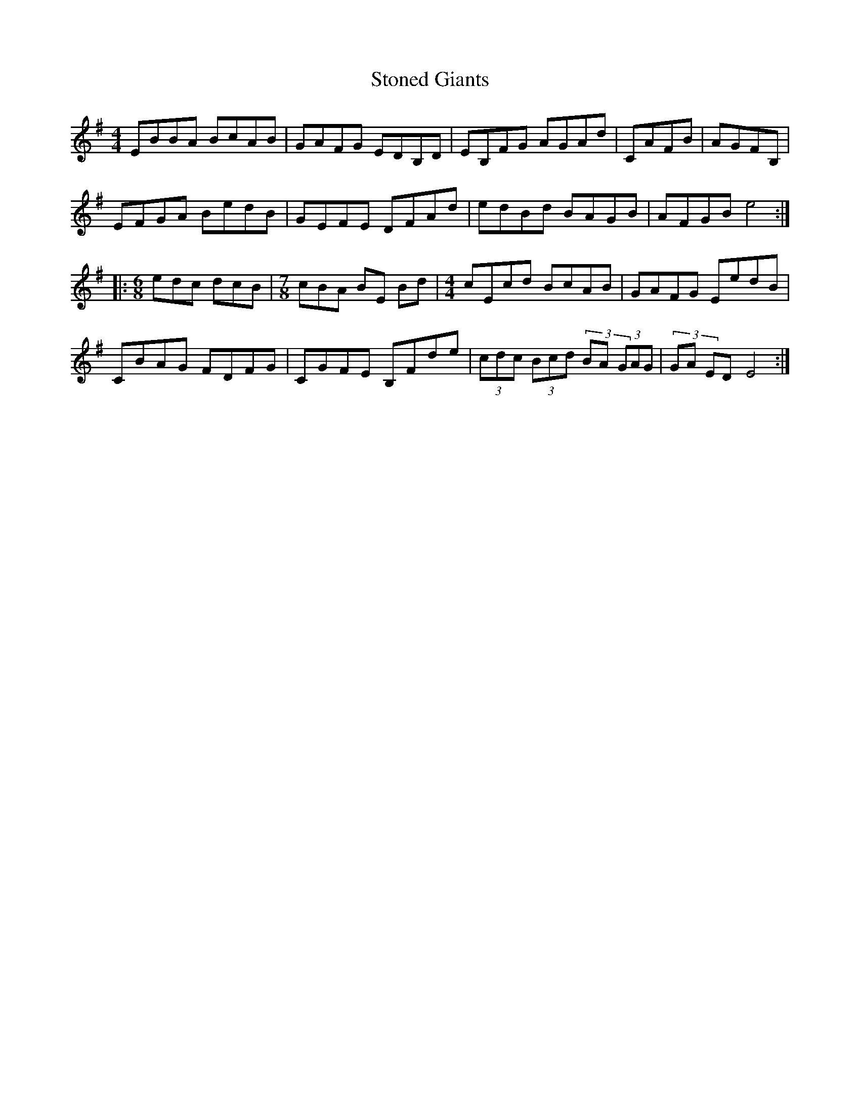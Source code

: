 X: 38600
T: Stoned Giants
R: reel
M: 4/4
K: Eminor
EBBA BcAB|GAFG EDB,D|EB,FG AGAd|CAFB|AGFB,|
EFGA BedB|GEFE DFAd|edBd BAGB|AFGB e4:|
|:[M:6/8] edc dcB|[M:7/8] cBA BE Bd|[M:4/4] cEcd BcAB|GAFG EedB|
CBAG FDFG|CGFE B,Fde|(3cdc (3Bcd (3BA (3GAG|(3GA ED E4:|

